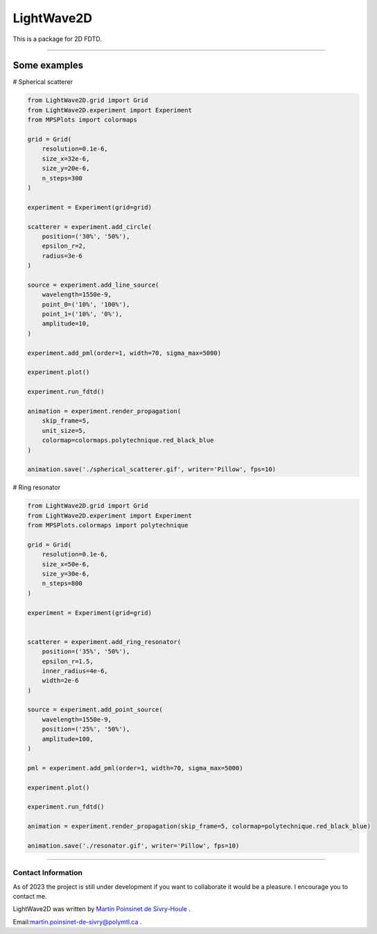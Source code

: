 LightWave2D
===========

|python|
|docs|
|PyPi|
|PyPi_download|


This is a package for 2D FDTD.

----



Some examples
-------------


# Spherical scatterer

.. code:: python

   from LightWave2D.grid import Grid
   from LightWave2D.experiment import Experiment
   from MPSPlots import colormaps

   grid = Grid(
       resolution=0.1e-6,
       size_x=32e-6,
       size_y=20e-6,
       n_steps=300
   )

   experiment = Experiment(grid=grid)

   scatterer = experiment.add_circle(
       position=('30%', '50%'),
       epsilon_r=2,
       radius=3e-6
   )

   source = experiment.add_line_source(
       wavelength=1550e-9,
       point_0=('10%', '100%'),
       point_1=('10%', '0%'),
       amplitude=10,
   )

   experiment.add_pml(order=1, width=70, sigma_max=5000)

   experiment.plot()

   experiment.run_fdtd()

   animation = experiment.render_propagation(
       skip_frame=5,
       unit_size=5,
       colormap=colormaps.polytechnique.red_black_blue
   )

   animation.save('./spherical_scatterer.gif', writer='Pillow', fps=10)


..  figure:: https://github.com/MartinPdeS/LightWave2D/blob/master/docs/images/spherical_scatterer.gif?raw=true
   :alt: some image
   :class: with-shadow float-left
   :width: 800px



# Ring resonator


.. code:: python

   from LightWave2D.grid import Grid
   from LightWave2D.experiment import Experiment
   from MPSPlots.colormaps import polytechnique

   grid = Grid(
       resolution=0.1e-6,
       size_x=50e-6,
       size_y=30e-6,
       n_steps=800
   )

   experiment = Experiment(grid=grid)


   scatterer = experiment.add_ring_resonator(
       position=('35%', '50%'),
       epsilon_r=1.5,
       inner_radius=4e-6,
       width=2e-6
   )

   source = experiment.add_point_source(
       wavelength=1550e-9,
       position=('25%', '50%'),
       amplitude=100,
   )

   pml = experiment.add_pml(order=1, width=70, sigma_max=5000)

   experiment.plot()

   experiment.run_fdtd()

   animation = experiment.render_propagation(skip_frame=5, colormap=polytechnique.red_black_blue)

   animation.save('./resonator.gif', writer='Pillow', fps=10)


..  figure:: https://github.com/MartinPdeS/LightWave2D/blob/master/docs/images/resonator.gif?raw=true
   :alt: some image
   :class: with-shadow float-left
   :width: 800px



----

Contact Information
*******************

As of 2023 the project is still under development if you want to collaborate it would be a pleasure. I encourage you to contact me.

LightWave2D was written by `Martin Poinsinet de Sivry-Houle <https://github.com/MartinPdS>`_  .

Email:`martin.poinsinet-de-sivry@polymtl.ca <mailto:martin.poinsinet-de-sivry@polymtl.ca?subject=LightWave2D>`_ .

.. |python| image:: https://img.shields.io/badge/Made%20with-Python-1f425f.svg
   :target: https://www.python.org/

.. |docs| image:: https://readthedocs.org/projects/lightwave2d/badge/?version=latest
   :target: https://lightwave2d.readthedocs.io/en/latest/
   :alt: Documentation Status

.. |PyPi| image:: https://badge.fury.io/py/LightWave2D.svg
   :target: https://pypi.org/project/LightWave2D/

.. |PyPi_download| image:: https://img.shields.io/pypi/dm/lightwave2d.svg
   :target: https://pypistats.org/packages/lightwave2d